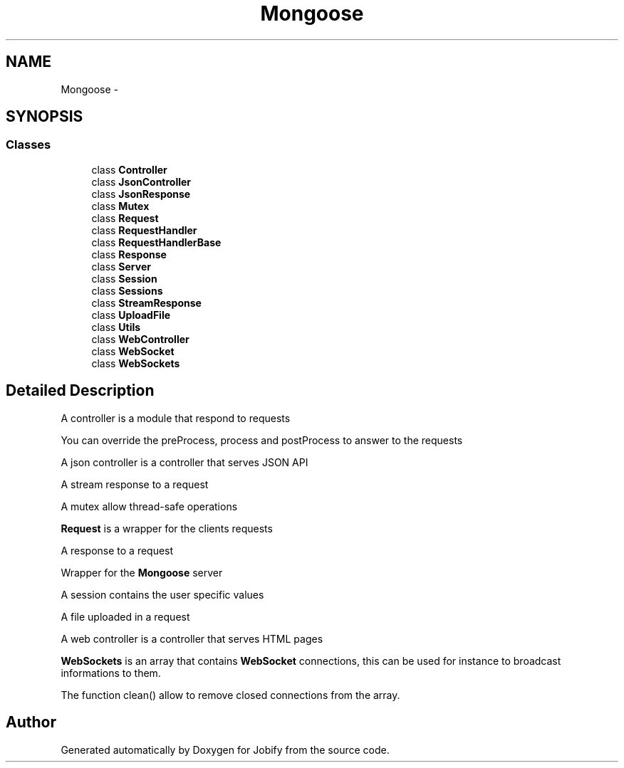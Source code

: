 .TH "Mongoose" 3 "Wed Dec 7 2016" "Version 1.0.0" "Jobify" \" -*- nroff -*-
.ad l
.nh
.SH NAME
Mongoose \- 
.SH SYNOPSIS
.br
.PP
.SS "Classes"

.in +1c
.ti -1c
.RI "class \fBController\fP"
.br
.ti -1c
.RI "class \fBJsonController\fP"
.br
.ti -1c
.RI "class \fBJsonResponse\fP"
.br
.ti -1c
.RI "class \fBMutex\fP"
.br
.ti -1c
.RI "class \fBRequest\fP"
.br
.ti -1c
.RI "class \fBRequestHandler\fP"
.br
.ti -1c
.RI "class \fBRequestHandlerBase\fP"
.br
.ti -1c
.RI "class \fBResponse\fP"
.br
.ti -1c
.RI "class \fBServer\fP"
.br
.ti -1c
.RI "class \fBSession\fP"
.br
.ti -1c
.RI "class \fBSessions\fP"
.br
.ti -1c
.RI "class \fBStreamResponse\fP"
.br
.ti -1c
.RI "class \fBUploadFile\fP"
.br
.ti -1c
.RI "class \fBUtils\fP"
.br
.ti -1c
.RI "class \fBWebController\fP"
.br
.ti -1c
.RI "class \fBWebSocket\fP"
.br
.ti -1c
.RI "class \fBWebSockets\fP"
.br
.in -1c
.SH "Detailed Description"
.PP 
A controller is a module that respond to requests
.PP
You can override the preProcess, process and postProcess to answer to the requests
.PP
A json controller is a controller that serves JSON API
.PP
A stream response to a request
.PP
A mutex allow thread-safe operations
.PP
\fBRequest\fP is a wrapper for the clients requests
.PP
A response to a request
.PP
Wrapper for the \fBMongoose\fP server
.PP
A session contains the user specific values
.PP
A file uploaded in a request
.PP
A web controller is a controller that serves HTML pages
.PP
\fBWebSockets\fP is an array that contains \fBWebSocket\fP connections, this can be used for instance to broadcast informations to them\&.
.PP
The function clean() allow to remove closed connections from the array\&. 
.SH "Author"
.PP 
Generated automatically by Doxygen for Jobify from the source code\&.
